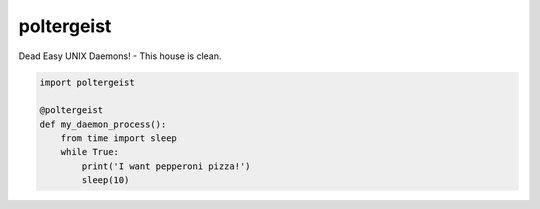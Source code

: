 poltergeist
===========

Dead Easy UNIX Daemons! - This house is clean.

.. image:: http://www.pajiba.com/assets_c/2013/05/tumblr_m7nqnc5zVp1rokxsko1_500-thumb-500x206-69830.gif
   :alt: This house is clean.

.. code:: python

    import poltergeist

    @poltergeist
    def my_daemon_process():
        from time import sleep
        while True:
            print('I want pepperoni pizza!')
            sleep(10)

